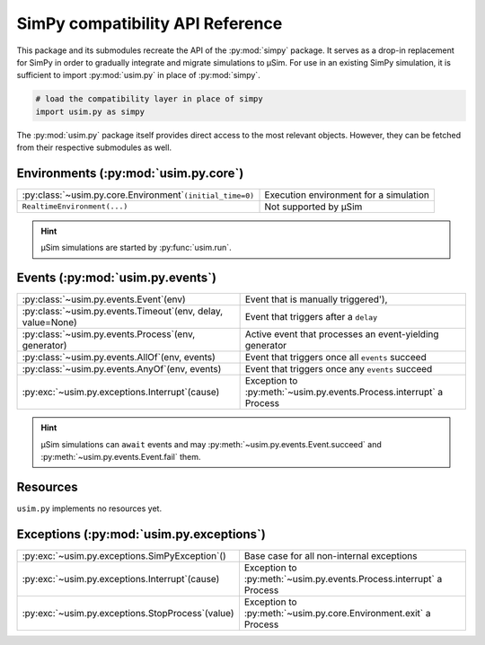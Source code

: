 SimPy compatibility API Reference
=================================

This package and its submodules recreate the API of the :py:mod:`simpy` package.
It serves as a drop-in replacement for SimPy in order to gradually integrate
and migrate simulations to μSim. For use in an existing SimPy simulation,
it is sufficient to import :py:mod:`usim.py` in place of :py:mod:`simpy`.

.. code:: python3

    # load the compatibility layer in place of simpy
    import usim.py as simpy

The :py:mod:`usim.py` package itself provides direct access to the most relevant objects.
However, they can be fetched from their respective submodules as well.

Environments (:py:mod:`usim.py.core`)
-------------------------------------

=========================================================== ======================================
:py:class:`~usim.py.core.Environment`\ ``(initial_time=0)`` Execution environment for a simulation
``RealtimeEnvironment(...)``                                Not supported by μSim
=========================================================== ======================================

.. hint::

    μSim simulations are started by :py:func:`usim.run`.

Events (:py:mod:`usim.py.events`)
---------------------------------

============================================================= ===================================================================
:py:class:`~usim.py.events.Event`\ (env)                      Event that is manually triggered'),
:py:class:`~usim.py.events.Timeout`\ (env, delay, value=None) Event that triggers after a ``delay``
:py:class:`~usim.py.events.Process`\ (env, generator)         Active event that processes an event-yielding generator
:py:class:`~usim.py.events.AllOf`\ (env, events)              Event that triggers once all ``events`` succeed
:py:class:`~usim.py.events.AnyOf`\ (env, events)              Event that triggers once any ``events`` succeed
:py:exc:`~usim.py.exceptions.Interrupt`\ (cause)              Exception to :py:meth:`~usim.py.events.Process.interrupt` a Process
============================================================= ===================================================================

.. hint::

    μSim simulations can ``await`` events and may
    :py:meth:`~usim.py.events.Event.succeed` and :py:meth:`~usim.py.events.Event.fail`
    them.


Resources
---------

``usim.py`` implements no resources yet.

Exceptions (:py:mod:`usim.py.exceptions`)
-----------------------------------------

================================================== ===================================================================
:py:exc:`~usim.py.exceptions.SimPyException`\ ()   Base case for all non-internal exceptions
:py:exc:`~usim.py.exceptions.Interrupt`\ (cause)   Exception to :py:meth:`~usim.py.events.Process.interrupt` a Process
:py:exc:`~usim.py.exceptions.StopProcess`\ (value) Exception to :py:meth:`~usim.py.core.Environment.exit` a Process
================================================== ===================================================================
